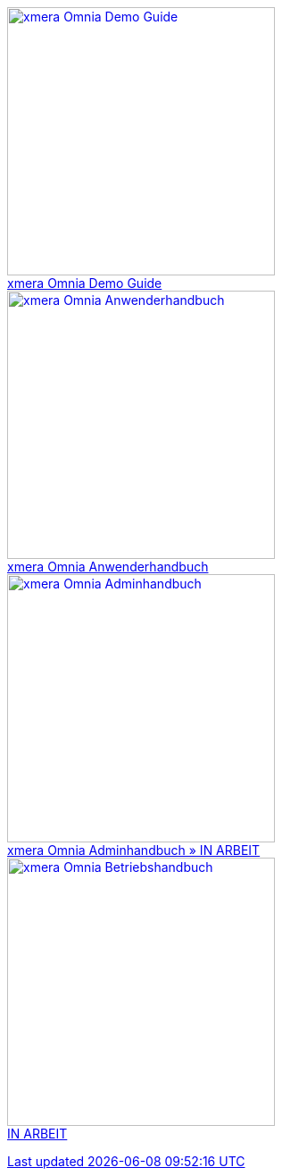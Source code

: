 pass:[<div class="overview">
  <div class="responsive">
    <div class="gallery">
      <a href="/xmera-omnia-demo-guide/einfuehrung/index.html">
        <img src="_images/icon-demo-guide.png" alt="xmera Omnia Demo Guide" width="300" height="300">
        <div class="desc">xmera Omnia Demo Guide</div>
      </a>
    </div>
  </div>
  <div class="responsive">
    <div class="gallery">
      <a href="/xmera-omnia-guide/anwenderhandbuch/bediengrundlagen.html">
        <img src="_images/icon-anwenderhandbuch.png" alt="xmera Omnia Anwenderhandbuch" width="300" height="300">
        <div class="desc">xmera Omnia Anwenderhandbuch</div>
      </a>
    </div>
  </div>
  <div class="responsive">
    <div class="gallery">
      <a href="/xmera-omnia-guide/adminhandbuch/objektklassen.html">
      <img src="_images/icon-adminhandbuch.png" alt="xmera Omnia Adminhandbuch" width="300" height="300">
      <div class="desc">xmera Omnia Adminhandbuch » IN ARBEIT</div>
    </div>
  </div>
  <div class="responsive">
    <div class="gallery unreleased">
      <img src="_images/icon-betriebshandbuch.png" alt="xmera Omnia Betriebshandbuch" width="300" height="300">
      <div class="desc"><span>IN ARBEIT</span></div>
    </div>
  </div>
</div>]
